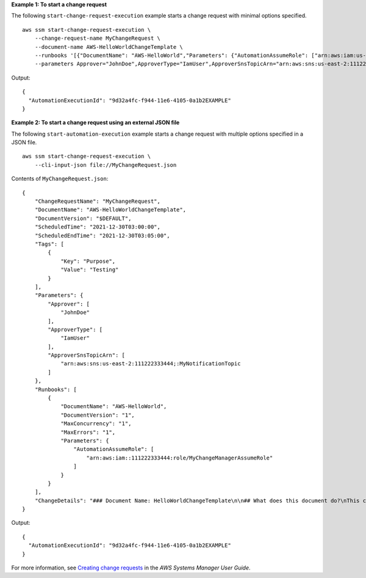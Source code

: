 **Example 1: To start a change request**

The following ``start-change-request-execution`` example starts a change request with minimal options specified. ::

    aws ssm start-change-request-execution \
        --change-request-name MyChangeRequest \
        --document-name AWS-HelloWorldChangeTemplate \
        --runbooks '[{"DocumentName": "AWS-HelloWorld","Parameters": {"AutomationAssumeRole": ["arn:aws:iam:us-east-2:1112223233444:role/MyChangeManagerAssumeRole"]}}]' \
        --parameters Approver="JohnDoe",ApproverType="IamUser",ApproverSnsTopicArn="arn:aws:sns:us-east-2:1112223233444:MyNotificationTopic"

Output::

    {
      "AutomationExecutionId": "9d32a4fc-f944-11e6-4105-0a1b2EXAMPLE"
    }

**Example 2: To start a change request using an external JSON file**

The following ``start-automation-execution`` example starts a change request with multiple options specified in a JSON file. ::

    aws ssm start-change-request-execution \
        --cli-input-json file://MyChangeRequest.json

Contents of ``MyChangeRequest.json``::

    {
        "ChangeRequestName": "MyChangeRequest",
        "DocumentName": "AWS-HelloWorldChangeTemplate",
        "DocumentVersion": "$DEFAULT",
        "ScheduledTime": "2021-12-30T03:00:00",
        "ScheduledEndTime": "2021-12-30T03:05:00",
        "Tags": [
            {
                "Key": "Purpose",
                "Value": "Testing"
            }
        ],
        "Parameters": {
            "Approver": [
                "JohnDoe"
            ],
            "ApproverType": [
                "IamUser"
            ],
            "ApproverSnsTopicArn": [
                "arn:aws:sns:us-east-2:111222333444;:MyNotificationTopic
            ]
        },
        "Runbooks": [
            {
                "DocumentName": "AWS-HelloWorld",
                "DocumentVersion": "1",
                "MaxConcurrency": "1",
                "MaxErrors": "1",
                "Parameters": {
                    "AutomationAssumeRole": [
                        "arn:aws:iam::111222333444:role/MyChangeManagerAssumeRole"
                    ]
                }
            }
        ],
        "ChangeDetails": "### Document Name: HelloWorldChangeTemplate\n\n## What does this document do?\nThis change template demonstrates the feature set available for creating change templates for Change Manager. This template starts a Runbook workflow for the Automation document called AWS-HelloWorld.\n\n## Input Parameters\n* ApproverSnsTopicArn: (Required) Amazon Simple Notification Service ARN for approvers.\n* Approver: (Required) The name of the approver to send this request to.\n* ApproverType: (Required) The type of reviewer.\n  * Allowed Values: IamUser, IamGroup, IamRole, SSOGroup, SSOUser\n\n## Output Parameters\nThis document has no outputs \n"
    }

Output::

    {
      "AutomationExecutionId": "9d32a4fc-f944-11e6-4105-0a1b2EXAMPLE"
    }

For more information, see `Creating change requests <https://docs.aws.amazon.com/systems-manager/latest/userguide/change-requests-create.html>`__ in the *AWS Systems Manager User Guide*.